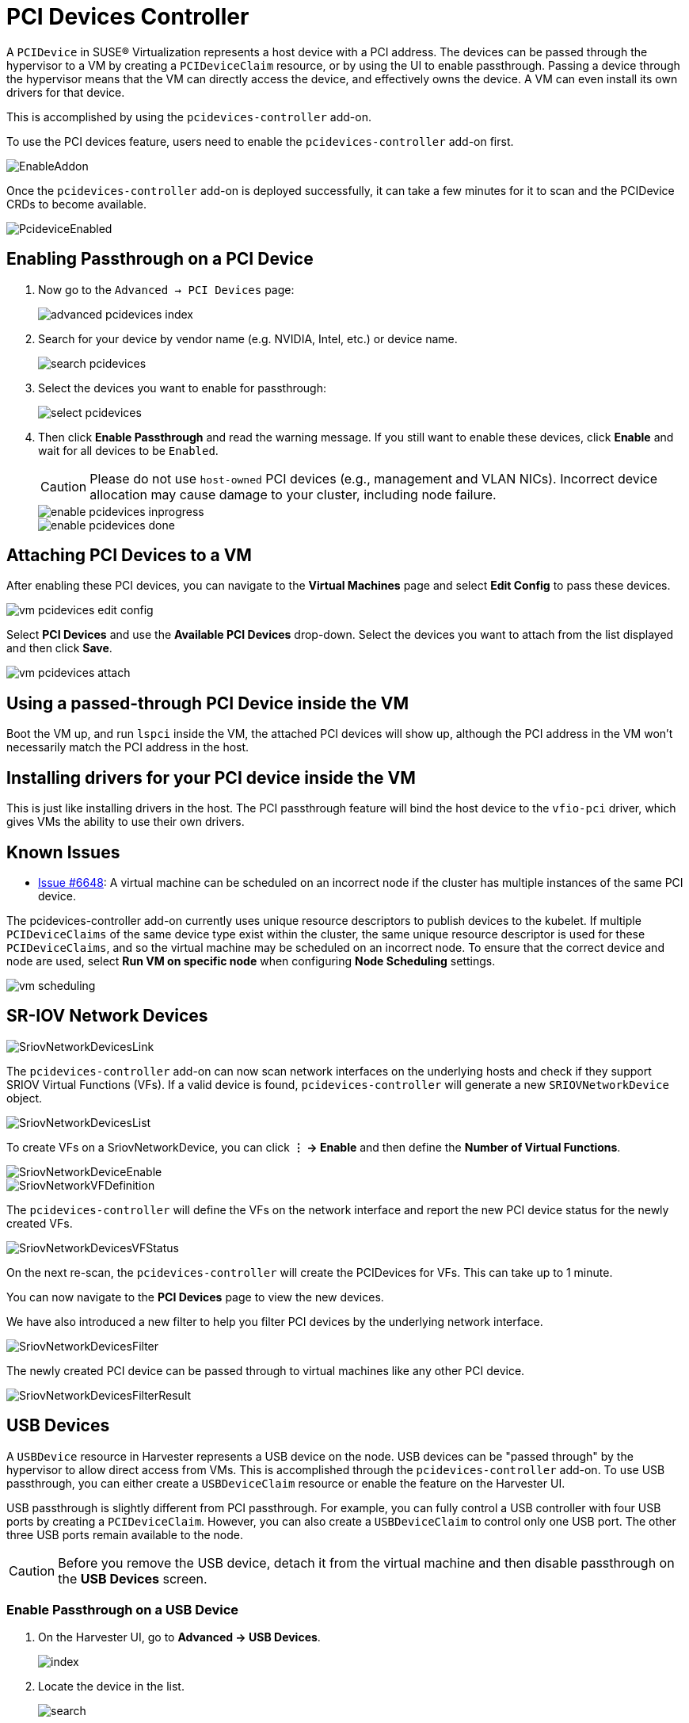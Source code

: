 = PCI Devices Controller

A `PCIDevice` in SUSE® Virtualization represents a host device with a PCI address.
The devices can be passed through the hypervisor to a VM by creating a `PCIDeviceClaim` resource, or by using the UI to enable passthrough. Passing a device through the hypervisor means that the VM can directly access the device, and effectively owns the device. A VM can even install its own drivers for that device.

This is accomplished by using the `pcidevices-controller` add-on.

To use the PCI devices feature, users need to enable the `pcidevices-controller` add-on first.

image::vm-import-controller/EnableAddon.png[]

Once the `pcidevices-controller` add-on is deployed successfully, it can take a few minutes for it to scan and the PCIDevice CRDs to become available.

image::pcidevices/PcideviceEnabled.png[]

== Enabling Passthrough on a PCI Device

. Now go to the `Advanced -> PCI Devices` page:
+
image::pcidevices/advanced-pcidevices-index.png[]

. Search for your device by vendor name (e.g. NVIDIA, Intel, etc.) or device name.
+
image::pcidevices/search-pcidevices.png[]

. Select the devices you want to enable for passthrough:
+
image::pcidevices/select-pcidevices.png[]

. Then click *Enable Passthrough* and read the warning message. If you still want to enable these devices, click *Enable* and wait for all devices to be `Enabled`.
+
[CAUTION]
====
Please do not use `host-owned` PCI devices (e.g., management and VLAN NICs). Incorrect device allocation may cause damage to your cluster, including node failure.
====
+
image::pcidevices/enable-pcidevices-inprogress.png[]
+
image::pcidevices/enable-pcidevices-done.png[]

== Attaching PCI Devices to a VM

After enabling these PCI devices, you can navigate to the *Virtual Machines* page and select *Edit Config* to pass these devices.

image::pcidevices/vm-pcidevices-edit-config.png[]

Select *PCI Devices* and use the *Available PCI Devices* drop-down. Select the devices you want to attach from the list displayed and then click *Save*.

image::pcidevices/vm-pcidevices-attach.png[]

== Using a passed-through PCI Device inside the VM

Boot the VM up, and run `lspci` inside the VM, the attached PCI devices will show up, although the PCI address in the VM won't necessarily match the PCI address in the host.

== Installing drivers for your PCI device inside the VM

This is just like installing drivers in the host. The PCI passthrough feature will bind the host device to the `vfio-pci` driver, which gives VMs the ability to use their own drivers.

== Known Issues

* https://github.com/harvester/harvester/issues/6648[Issue #6648]: A virtual machine can be scheduled on an incorrect node if the cluster has multiple instances of the same PCI device. 

The pcidevices-controller add-on currently uses unique resource descriptors to publish devices to the kubelet. If multiple `PCIDeviceClaims` of the same device type exist within the cluster, the same unique resource descriptor is used for these `PCIDeviceClaims`, and so the virtual machine may be scheduled on an incorrect node. To ensure that the correct device and node are used, select *Run VM on specific node* when configuring *Node Scheduling* settings.

image::pcidevices/vm-scheduling.png[]

== SR-IOV Network Devices

image::pcidevices/SriovNetworkDevicesLink.png[]

The `pcidevices-controller` add-on can now scan network interfaces on the underlying hosts and check if they support SRIOV Virtual Functions (VFs). If a valid device is found, `pcidevices-controller` will generate a new `SRIOVNetworkDevice` object.

image::pcidevices/SriovNetworkDevicesList.png[]

To create VFs on a SriovNetworkDevice, you can click *⋮ -> Enable* and then define the *Number of Virtual Functions*.

image::pcidevices/SriovNetworkDeviceEnable.png[]

image::pcidevices/SriovNetworkVFDefinition.png[]

The `pcidevices-controller` will define the VFs on the network interface and report the new PCI device status for the newly created VFs.

image::pcidevices/SriovNetworkDevicesVFStatus.png[]

On the next re-scan, the `pcidevices-controller` will create the PCIDevices for VFs. This can take up to 1 minute.

You can now navigate to the *PCI Devices* page to view the new devices.

We have also introduced a new filter to help you filter PCI devices by the underlying network interface.

image::pcidevices/SriovNetworkDevicesFilter.png[]

The newly created PCI device can be passed through to virtual machines like any other PCI device.

image::pcidevices/SriovNetworkDevicesFilterResult.png[]

== USB Devices

A `USBDevice` resource in Harvester represents a USB device on the node. USB devices can be "passed through" by the hypervisor to allow direct access from VMs. This is accomplished through the `pcidevices-controller` add-on. To use USB passthrough, you can either create a `USBDeviceClaim` resource or enable the feature on the Harvester UI. 

USB passthrough is slightly different from PCI passthrough. For example, you can fully control a USB controller with four USB ports by creating a `PCIDeviceClaim`. However, you can also create a `USBDeviceClaim` to control only one USB port. The other three USB ports remain available to the node.

[CAUTION]
====
Before you remove the USB device, detach it from the virtual machine and then disable passthrough on the *USB Devices* screen.
====

=== Enable Passthrough on a USB Device

. On the Harvester UI, go to *Advanced -> USB Devices*.
+
image::pcidevices/index.png[]
+
. Locate the device in the list.
+
image::pcidevices/search.png[]
+
. Select the target device, and then select *⋮ -> Enable Passthrough*.
+
image::pcidevices/select.png[]
+
. Read the confirmation message, and then click *Enable*.
+
Allow some time for the device state to change to *Enabled*.
+
image::pcidevices/enable-done.png[]

=== Attach a USB Device to a Virtual Machine

. Verify that passthrough is enabled on the target device.
+
. Go to *Virtual Machines*, and then create a virtual machine or edit the configuration of an existing virtual machine.
+
. On the virtual machine configuration screen, go to the *USB Devices* tab and then select a device from the *Available USB Devices* list.
+
image::pcidevices/attach-vm.png[]
+
. Click *Create* or *Save*.

=== View USB Devices Attached to a Virtual Machine

. Start and then access the virtual machine.
+
. Run `lsusb`.
+
This utility displays information about USB buses and attached devices.
+
image::pcidevices/usb-in-vm.png[]

=== Limitations

* Virtual machines with attached USB devices cannot be live-migrated because the devices are bound to a specific node.
+
* Hot-plugging and replugging of USB devices is not supported. For more information, see https://github.com/kubevirt/kubevirt/issues/11979[KubeVirt Issue #11979].
+
* If the device path changes when you reattach the device or reboot the node, you must detach the device from the virtual machine and then enable passthrough again.
